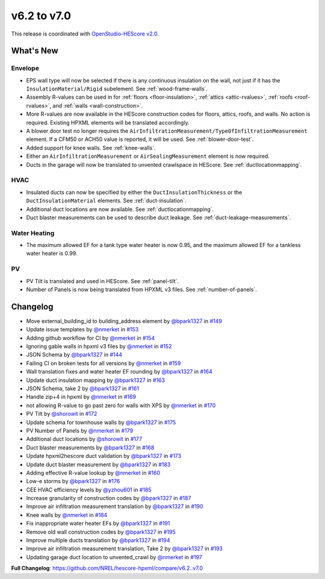 v6.2 to v7.0
############

This release is coordinated with `OpenStudio-HEScore
v2.0 <https://github.com/NREL/OpenStudio-HEScore/releases/tag/v2.0>`_.

What's New
==========

Envelope
--------

-  EPS wall type will now be selected if there is any continuous insulation on
   the wall, not just if it has the ``InsulationMaterial/Rigid`` subelement. See
   :ref:`wood-frame-walls`.
-  Assembly R-values can be used in for :ref:`floors <floor-insulation>`,
   :ref:`attics <attic-rvalues>`, :ref:`roofs <roof-rvalues>`, and :ref:`walls
   <wall-construction>`. 
-  More R-values are now available in the HEScore construction codes for floors,
   attics, roofs, and walls. No action is required. Existing HPXML elements will
   be translated accordingly.
-  A blower door test no longer requires the
   ``AirInfiltrationMeasurement/TypeOfInfiltrationMeasurement`` element. If a
   CFM50 or ACH50 value is reported, it will be used. See :ref:`blower-door-test`.
-  Added support for knee walls. See :ref:`knee-walls`.
-  Either an ``AirInfiltrationMeasurement`` or ``AirSealingMeasurement`` element
   is now required.
-  Ducts in the garage will now be translated to unvented crawlspace in HEScore.
   See :ref:`ductlocationmapping`.

HVAC
----

-  Insulated ducts can now be specified by either the
   ``DuctInsulationThickness`` or the ``DuctInsulationMaterial`` elements. See
   :ref:`duct-insulation`.
-  Additional duct locations are now available. See :ref:`ductlocationmapping`.
-  Duct blaster measurements can be used to describe duct leakage. See :ref:`duct-leakage-measurements`.

Water Heating
-------------

-  The maximum allowed EF for a tank type water heater is now 0.95, and the
   maximum allowed EF for a tankless water heater is 0.99.

PV
--

-  PV Tilt is translated and used in HEScore. See :ref:`panel-tilt`.
-  Number of Panels is now being translated from HPXML v3 files. See
   :ref:`number-of-panels`.

Changelog
=========

-  Move external_building_id to building_address element by `@bpark1327 <https://github.com/bpark1327>`_
   in `#149 <https://github.com/NREL/hescore-hpxml/pull/149>`_
-  Update issue templates by `@nmerket <https://github.com/nmerket>`_ in
   `#153 <https://github.com/NREL/hescore-hpxml/pull/153>`_
-  Adding github workflow for CI by `@nmerket <https://github.com/nmerket>`_ in
   `#154 <https://github.com/NREL/hescore-hpxml/pull/154>`_
-  Ignoring gable walls in hpxml v3 files by `@nmerket <https://github.com/nmerket>`_ in
   `#152 <https://github.com/NREL/hescore-hpxml/pull/152>`_
-  JSON Schema by `@bpark1327 <https://github.com/bpark1327>`_ in
   `#144 <https://github.com/NREL/hescore-hpxml/pull/144>`_
-  Failing CI on broken tests for all versions by `@nmerket <https://github.com/nmerket>`_ in
   `#159 <https://github.com/NREL/hescore-hpxml/pull/159>`_
-  Wall translation fixes and water heater EF rounding by `@bpark1327 <https://github.com/bpark1327>`_ in
   `#164 <https://github.com/NREL/hescore-hpxml/pull/164>`_
-  Update duct insulation mapping by `@bpark1327 <https://github.com/bpark1327>`_ in
   `#163 <https://github.com/NREL/hescore-hpxml/pull/163>`_
-  JSON Schema, take 2 by `@bpark1327 <https://github.com/bpark1327>`_ in
   `#161 <https://github.com/NREL/hescore-hpxml/pull/161>`_
-  Handle zip+4 in hpxml by `@nmerket <https://github.com/nmerket>`_ in
   `#169 <https://github.com/NREL/hescore-hpxml/pull/169>`_
-  not allowing R-value to go past zero for walls with XPS by `@nmerket <https://github.com/nmerket>`_
   in `#170 <https://github.com/NREL/hescore-hpxml/pull/170>`_
-  PV Tilt by `@shorowit <https://github.com/shorowit>`_ in
   `#172 <https://github.com/NREL/hescore-hpxml/pull/172>`_
-  Update schema for townhouse walls by `@bpark1327 <https://github.com/bpark1327>`_ in
   `#175 <https://github.com/NREL/hescore-hpxml/pull/175>`_
-  PV Number of Panels by `@nmerket <https://github.com/nmerket>`_ in
   `#179 <https://github.com/NREL/hescore-hpxml/pull/179>`_
-  Additional duct locations by `@shorowit <https://github.com/shorowit>`_ in
   `#177 <https://github.com/NREL/hescore-hpxml/pull/177>`_
-  Duct blaster measurements by `@bpark1327 <https://github.com/bpark1327>`_ in
   `#168 <https://github.com/NREL/hescore-hpxml/pull/168>`_
-  Update hpxml2hescore duct validation by `@bpark1327 <https://github.com/bpark1327>`_ in
   `#173 <https://github.com/NREL/hescore-hpxml/pull/173>`_
-  Update duct blaster measurement by `@bpark1327 <https://github.com/bpark1327>`_ in
   `#183 <https://github.com/NREL/hescore-hpxml/pull/183>`_
-  Adding effective R-value lookup by `@nmerket <https://github.com/nmerket>`_ in
   `#160 <https://github.com/NREL/hescore-hpxml/pull/160>`_
-  Low-e storms by `@bpark1327 <https://github.com/bpark1327>`_ in
   `#176 <https://github.com/NREL/hescore-hpxml/pull/176>`_
-  CEE HVAC efficiency levels by `@yzhou601 <https://github.com/yzhou601>`_ in
   `#185 <https://github.com/NREL/hescore-hpxml/pull/185>`_
-  Increase granularity of construction codes by `@bpark1327 <https://github.com/bpark1327>`_ in
   `#187 <https://github.com/NREL/hescore-hpxml/pull/187>`_
-  Improve air infiltration measurement translation by `@bpark1327 <https://github.com/bpark1327>`_ in
   `#190 <https://github.com/NREL/hescore-hpxml/pull/190>`_
-  Knee walls by `@nmerket <https://github.com/nmerket>`_ in
   `#184 <https://github.com/NREL/hescore-hpxml/pull/184>`_
-  Fix inappropriate water heater EFs by `@bpark1327 <https://github.com/bpark1327>`_ in
   `#191 <https://github.com/NREL/hescore-hpxml/pull/191>`_
-  Remove old wall construction codes by `@bpark1327 <https://github.com/bpark1327>`_ in
   `#195 <https://github.com/NREL/hescore-hpxml/pull/195>`_
-  Improve multiple ducts translation by `@bpark1327 <https://github.com/bpark1327>`_ in
   `#194 <https://github.com/NREL/hescore-hpxml/pull/194>`_
-  Improve air infiltration measurement translation, Take 2 by
   `@bpark1327 <https://github.com/bpark1327>`_ in `#193 <https://github.com/NREL/hescore-hpxml/pull/193>`_
-  Updating garage duct location to unvented_crawl by `@nmerket <https://github.com/nmerket>`_ in
   `#197 <https://github.com/NREL/hescore-hpxml/pull/197>`_

**Full Changelog**:
https://github.com/NREL/hescore-hpxml/compare/v6.2..v7.0
